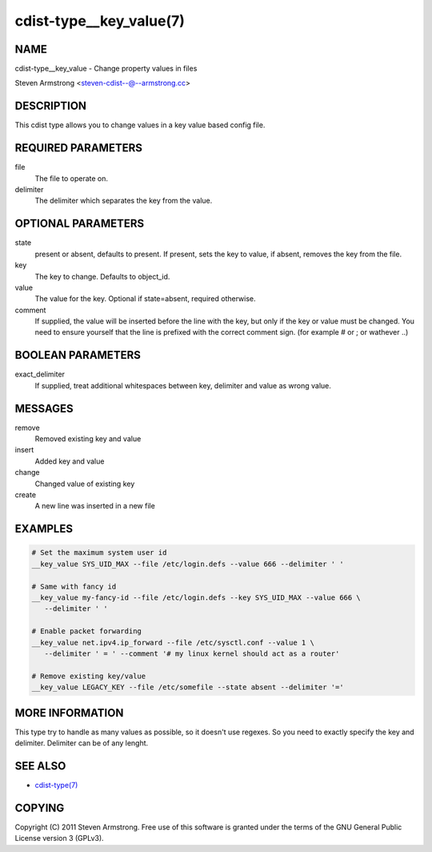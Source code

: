 cdist-type__key_value(7)
========================

NAME
----
cdist-type__key_value - Change property values in files

Steven Armstrong <steven-cdist--@--armstrong.cc>


DESCRIPTION
-----------
This cdist type allows you to change values in a key value based config
file.


REQUIRED PARAMETERS
-------------------
file
   The file to operate on.
delimiter
   The delimiter which separates the key from the value.


OPTIONAL PARAMETERS
-------------------
state
    present or absent, defaults to present. If present, sets the key to value,
    if absent, removes the key from the file.
key
    The key to change. Defaults to object_id.
value
    The value for the key. Optional if state=absent, required otherwise.
comment
    If supplied, the value will be inserted before the line with the key,
    but only if the key or value must be changed.
    You need to ensure yourself that the line is prefixed with the correct
    comment sign. (for example # or ; or wathever ..)


BOOLEAN PARAMETERS
------------------
exact_delimiter
    If supplied, treat additional whitespaces between key, delimiter and value
    as wrong value.


MESSAGES
--------
remove
    Removed existing key and value
insert
    Added key and value
change
    Changed value of existing key
create
    A new line was inserted in a new file


EXAMPLES
--------

.. code-block:: sh

    # Set the maximum system user id
    __key_value SYS_UID_MAX --file /etc/login.defs --value 666 --delimiter ' '

    # Same with fancy id
    __key_value my-fancy-id --file /etc/login.defs --key SYS_UID_MAX --value 666 \
       --delimiter ' '

    # Enable packet forwarding
    __key_value net.ipv4.ip_forward --file /etc/sysctl.conf --value 1 \
       --delimiter ' = ' --comment '# my linux kernel should act as a router'

    # Remove existing key/value
    __key_value LEGACY_KEY --file /etc/somefile --state absent --delimiter '=' 


MORE INFORMATION
----------------
This type try to handle as many values as possible, so it doesn't use regexes.
So you need to exactly specify the key and delimiter. Delimiter can be of any lenght.


SEE ALSO
--------
- `cdist-type(7) <cdist-type.html>`_


COPYING
-------
Copyright \(C) 2011 Steven Armstrong. Free use of this software is
granted under the terms of the GNU General Public License version 3 (GPLv3).

